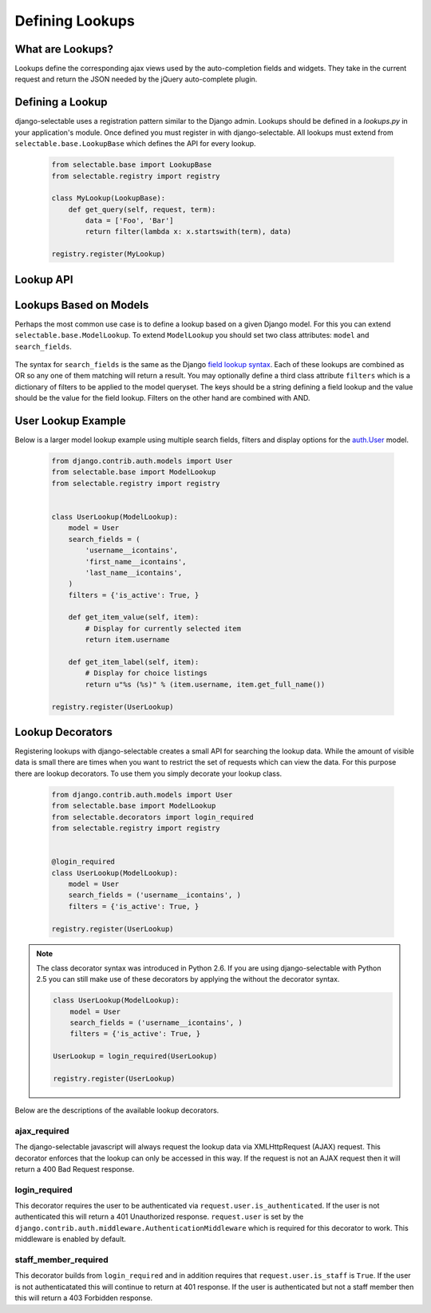 Defining Lookups
==================

What are Lookups?
--------------------------------------

Lookups define the corresponding ajax views used by the auto-completion
fields and widgets. They take in the current request and return the JSON
needed by the jQuery auto-complete plugin.


Defining a Lookup
--------------------------------------

django-selectable uses a registration pattern similar to the Django admin.
Lookups should be defined in a `lookups.py` in your application's module. Once defined
you must register in with django-selectable. All lookups must extend from 
``selectable.base.LookupBase`` which defines the API for every lookup.

    .. code-block:: python

        from selectable.base import LookupBase
        from selectable.registry import registry

        class MyLookup(LookupBase):
            def get_query(self, request, term):
                data = ['Foo', 'Bar']
                return filter(lambda x: x.startswith(term), data)

        registry.register(MyLookup)


Lookup API
--------------------------------------

.. py:method:: LookupBase.get_query(request, term)

    This is the main method which takes the current request
    from the user and returns the data which matches their search.

    :param request: The current request object.
    :param term: The search term from the widget input.
    :return: An iterable set of data of items matching the search term.

.. _lookup-get-item-label:

.. py:method:: LookupBase.get_item_label(item)

    This is first of three formatting methods. The label is shown in the
    drop down menu of search results. This defaults to ``item.__unicode__``.

    :param item: An item from the search results.
    :return: A string representation of the item to be shown in the search results.
        The label can include HTML. For changing the label format on the client side
        see :ref:`Advanaced Label Formats <advanaced-label-formats>`.
    

.. py:method:: LookupBase.get_item_id(item)

    This is second of three formatting methods. The id is the value that will eventually
    be returned by the field/widget. This defaults to ``item.__unicode__``.

    :param item: An item from the search results.
    :return: A string representation of the item to be returned by the field/widget.

.. py:method:: LookupBase.get_item_value(item)

    This is last of three formatting methods. The value is shown in the
    input once the item has been selected. This defaults to ``item.__unicode__``.

    :param item: An item from the search results.
    :return: A string representation of the item to be shown in the input.

.. py:method:: LookupBase.get_item(value)

    ``get_item`` is the reverse of ``get_item_id``. This should take the value
    from the form initial values and return the current item. This defaults
    to simply return the value.

    :param value: Value from the form inital value.
    :return: The item corresponding to the initial value.

.. py:method:: LookupBase.create_item(value)

    If you plan to use a lookup with a field or widget which allows the user
    to input new values then you must define what it means to create a new item
    for your lookup. By default this raises a ``NotImplemented`` error.

    :param value: The user given value.
    :return: The new item created from the item.

.. _lookup-format-item:

.. py:method:: LookupBase.format_item(item)

    By default ``format_item`` creates a dictionary with the three keys used by
    the UI plugin: id, value, label. These are generated from the calls to
    ``get_item_id``, ``get_item_value``, and ``get_item_label``. If you want to
    add additional keys you should add them here.

    :param item: An item from the search results.
    :return: A dictionary of information for this item to be sent back to the client.

.. py:method:: LookupBase.paginate_results(request, results, limit)

    If :ref:`SELECTABLE_MAX_LIMIT` is defined or ``limit`` is passed in request.GET
    then ``paginate_results`` will return the current page using Django's
    built in pagination. See the Django docs on `pagination <https://docs.djangoproject.com/en/1.3/topics/pagination/>`_
    for more info.

    :param request: The current request object.
    :param results: The set of all matched results.
    :param limit: The number of results per page.
    :return: The current `Page object <https://docs.djangoproject.com/en/1.3/topics/pagination/#page-objects>`_
        of results.


.. _ModelLookup:

Lookups Based on Models
--------------------------------------

Perhaps the most common use case is to define a lookup based on a given Django model.
For this you can extend ``selectable.base.ModelLookup``. To extend ``ModelLookup`` you
should set two class attributes: ``model`` and ``search_fields``.

    .. literalinclude:: ../example/core/lookups.py
        :pyobject: FruitLookup

The syntax for ``search_fields`` is the same as the Django 
`field lookup syntax <http://docs.djangoproject.com/en/1.3/ref/models/querysets/#field-lookups>`_. 
Each of these lookups are combined as OR so any one of them matching will return a
result. You may optionally define a third class attribute ``filters`` which is a dictionary of
filters to be applied to the model queryset. The keys should be a string defining a field lookup
and the value should be the value for the field lookup. Filters on the other hand are
combined with AND.


User Lookup Example
--------------------------------------

Below is a larger model lookup example using multiple search fields, filters 
and display options for the `auth.User <https://docs.djangoproject.com/en/1.3/topics/auth/#users>`_ 
model.

    .. code-block:: python

        from django.contrib.auth.models import User
        from selectable.base import ModelLookup
        from selectable.registry import registry


        class UserLookup(ModelLookup):
            model = User
            search_fields = (
                'username__icontains',
                'first_name__icontains',
                'last_name__icontains',
            )
            filters = {'is_active': True, }

            def get_item_value(self, item):
                # Display for currently selected item
                return item.username

            def get_item_label(self, item):
                # Display for choice listings
                return u"%s (%s)" % (item.username, item.get_full_name())

        registry.register(UserLookup)


.. _lookup-decorators:

Lookup Decorators
--------------------------------------

.. versionadded:: 0.5

Registering lookups with django-selectable creates a small API for searching the
lookup data. While the amount of visible data is small there are times when you want
to restrict the set of requests which can view the data. For this purpose there are
lookup decorators. To use them you simply decorate your lookup class.

    .. code-block:: python

        from django.contrib.auth.models import User
        from selectable.base import ModelLookup
        from selectable.decorators import login_required
        from selectable.registry import registry


        @login_required
        class UserLookup(ModelLookup):
            model = User
            search_fields = ('username__icontains', )
            filters = {'is_active': True, }

        registry.register(UserLookup)

.. note::

    The class decorator syntax was introduced in Python 2.6. If you are using
    django-selectable with Python 2.5 you can still make use of these decorators
    by applying the without the decorator syntax.

    .. code-block:: python

        class UserLookup(ModelLookup):
            model = User
            search_fields = ('username__icontains', )
            filters = {'is_active': True, }

        UserLookup = login_required(UserLookup)

        registry.register(UserLookup)

Below are the descriptions of the available lookup decorators.


ajax_required
______________________________________

The django-selectable javascript will always request the lookup data via 
XMLHttpRequest (AJAX) request. This decorator enforces that the lookup can only
be accessed in this way. If the request is not an AJAX request then it will return
a 400 Bad Request response.


login_required
______________________________________

This decorator requires the user to be authenticated via ``request.user.is_authenticated``.
If the user is not authenticated this will return a 401 Unauthorized response.
``request.user`` is set by the ``django.contrib.auth.middleware.AuthenticationMiddleware``
which is required for this decorator to work. This middleware is enabled by default.

staff_member_required
______________________________________

This decorator builds from ``login_required`` and in addition requires that
``request.user.is_staff`` is ``True``. If the user is not authenticatated this will
continue to return at 401 response. If the user is authenticated but not a staff member
then this will return a 403 Forbidden response.
